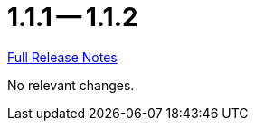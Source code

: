 = 1.1.1 -- 1.1.2

link:https://github.com/ls1intum/Artemis/releases/tag/1.1.2[Full Release Notes]

No relevant changes.
